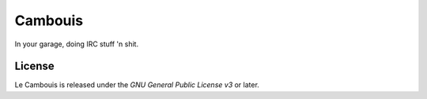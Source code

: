 Cambouis
========

In your garage, doing IRC stuff 'n shit.

License
-------

Le Cambouis is released under the `GNU General Public License v3` or later.

.. `Gnu General Public License v3`: http://www.gnu.org/licenses/gpl.html

